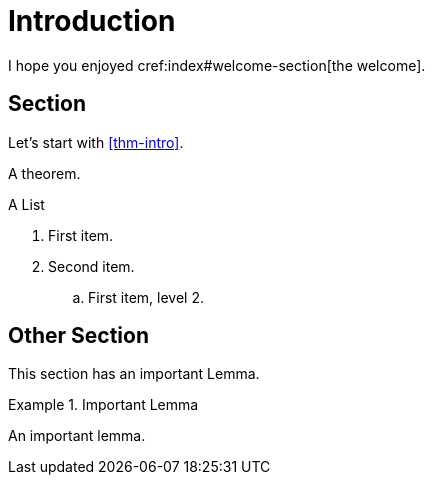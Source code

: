 = Introduction

I hope you enjoyed cref:index#welcome-section[the welcome].

== Section

Let's start with <<thm-intro>>.

[theorem#thm-intro]
====
A theorem.
====

[[simple-list]]
.A List
. First item.
. Second item.
.. [[simple-list-item]]First item, level 2.

[#sec-other]
== Other Section

This section has an important Lemma.

[lemma#lem-important]
.Important Lemma
====
An important lemma.
====
